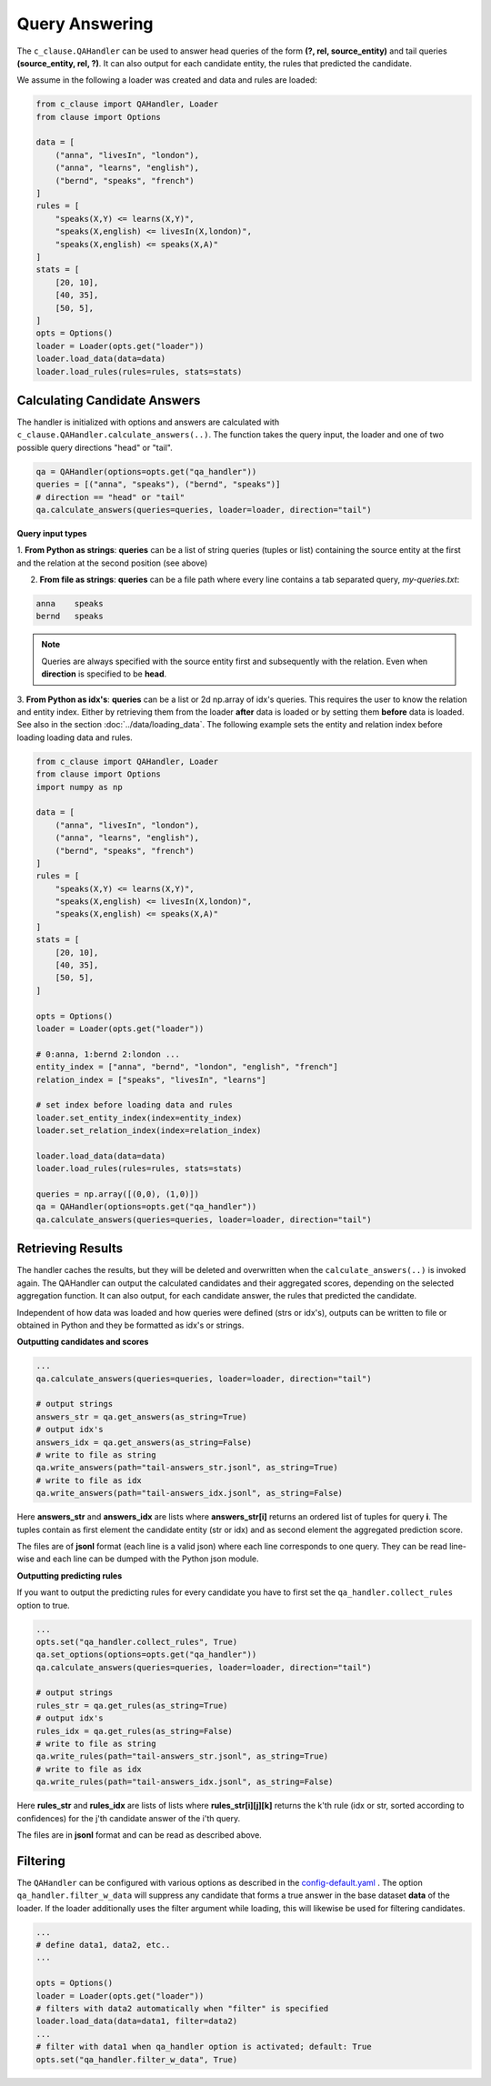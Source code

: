 
Query Answering
===============

The ``c_clause.QAHandler`` can be used to answer head queries of the form **(?, rel, source_entity)** and tail queries  **(source_entity, rel, ?)**. It can also 
output for each candidate entity, the rules that predicted the candidate.


We assume in the following a loader was created and data and rules are loaded:

.. code-block:: python

    from c_clause import QAHandler, Loader
    from clause import Options

    data = [
        ("anna", "livesIn", "london"),
        ("anna", "learns", "english"),
        ("bernd", "speaks", "french")
    ]
    rules = [
        "speaks(X,Y) <= learns(X,Y)",
        "speaks(X,english) <= livesIn(X,london)",
        "speaks(X,english) <= speaks(X,A)"
    ]
    stats = [
        [20, 10],
        [40, 35],
        [50, 5],
    ]
    opts = Options()
    loader = Loader(opts.get("loader"))
    loader.load_data(data=data)
    loader.load_rules(rules=rules, stats=stats)



Calculating Candidate Answers
~~~~~~~~~~~~~~~~~~~~~~~~~~~~~
The handler is initialized with options and answers are calculated with ``c_clause.QAHandler.calculate_answers(..)``.
The function takes the query input, the loader and one of two possible query directions "head" or "tail".

.. code-block:: python

    qa = QAHandler(options=opts.get("qa_handler"))
    queries = [("anna", "speaks"), ("bernd", "speaks")]
    # direction == "head" or "tail"
    qa.calculate_answers(queries=queries, loader=loader, direction="tail")


**Query input types**

1. **From Python as strings**: **queries** can be a list of string queries (tuples or list) containing the source entity at the first and the relation
at the second position (see above)


2. **From file as strings**:  **queries** can be a file path where every line contains a tab separated query, *my-queries.txt*:


.. code-block:: bash

    anna    speaks
    bernd   speaks

.. note::

    Queries are always specified with the source entity first and subsequently with the relation. Even when **direction** is specified to be **head**.

3. **From Python as idx's**: **queries** can be a list or 2d np.array of idx's queries. This requires the user to know
the relation and entity index. Either by retrieving them from the loader **after** data is loaded or by setting them **before** data is loaded. See also in the section :doc:`../data/loading_data`.
The following example sets the entity and relation index before loading loading data and rules.


.. code-block:: python

    from c_clause import QAHandler, Loader
    from clause import Options
    import numpy as np

    data = [
        ("anna", "livesIn", "london"),
        ("anna", "learns", "english"),
        ("bernd", "speaks", "french")
    ]
    rules = [
        "speaks(X,Y) <= learns(X,Y)",
        "speaks(X,english) <= livesIn(X,london)",
        "speaks(X,english) <= speaks(X,A)"
    ]
    stats = [
        [20, 10],
        [40, 35],
        [50, 5],
    ]
   
    opts = Options()
    loader = Loader(opts.get("loader"))
   
    # 0:anna, 1:bernd 2:london ...
    entity_index = ["anna", "bernd", "london", "english", "french"]
    relation_index = ["speaks", "livesIn", "learns"]

    # set index before loading data and rules
    loader.set_entity_index(index=entity_index)
    loader.set_relation_index(index=relation_index)

    loader.load_data(data=data)
    loader.load_rules(rules=rules, stats=stats)

    queries = np.array([(0,0), (1,0)])
    qa = QAHandler(options=opts.get("qa_handler"))
    qa.calculate_answers(queries=queries, loader=loader, direction="tail")


Retrieving Results
~~~~~~~~~~~~~~~~~~

The handler caches the results, but they will be deleted and overwritten when the ``calculate_answers(..)`` is invoked again.
The QAHandler can output the calculated candidates and their aggregated scores, depending on the selected aggregation function.
It can also output, for each candidate answer, the rules that predicted the candidate.


Independent of how data was loaded and how queries were defined (strs or idx's), outputs can be written to file or obtained in Python and they be formatted as idx's or strings.

**Outputting candidates and scores**

.. code-block:: python

    ...
    qa.calculate_answers(queries=queries, loader=loader, direction="tail")

    # output strings
    answers_str = qa.get_answers(as_string=True)
    # output idx's
    answers_idx = qa.get_answers(as_string=False)
    # write to file as string
    qa.write_answers(path="tail-answers_str.jsonl", as_string=True)
    # write to file as idx
    qa.write_answers(path="tail-answers_idx.jsonl", as_string=False)

Here **answers_str** and **answers_idx** are lists where **answers_str[i]** returns an ordered list of tuples for query **i**.
The tuples contain as first element the candidate entity (str or idx) and as second element the aggregated prediction score.


The files are of **jsonl** format (each line is a valid json) where each line corresponds to one query. They can be read line-wise and each line can be dumped with the Python json module.


**Outputting predicting rules**


If you want to output the predicting rules for every candidate you have to first set the ``qa_handler.collect_rules`` option to true.


.. code-block:: python

    ...
    opts.set("qa_handler.collect_rules", True)
    qa.set_options(options=opts.get("qa_handler"))
    qa.calculate_answers(queries=queries, loader=loader, direction="tail")

    # output strings
    rules_str = qa.get_rules(as_string=True)
    # output idx's
    rules_idx = qa.get_rules(as_string=False)
    # write to file as string
    qa.write_rules(path="tail-answers_str.jsonl", as_string=True)
    # write to file as idx
    qa.write_rules(path="tail-answers_idx.jsonl", as_string=False)

Here **rules_str** and **rules_idx** are lists of lists where **rules_str[i][j][k]** returns the k'th rule (idx or str, sorted according to confidences) for the j'th candidate answer
of the i'th query.

The files are in **jsonl** format and can be read as described above.

Filtering
~~~~~~~~~
The ``QAHandler`` can be configured with various options as described in the `config-default.yaml <https://github.com/symbolic-kg/PyClause/blob/master/clause/config-default.yaml>`_ .
The option ``qa_handler.filter_w_data`` will suppress any candidate that forms a true answer in the base dataset **data** of the loader.
If the loader additionally uses the filter argument while loading, this will likewise be used for filtering candidates.

.. code-block:: python

    ...
    # define data1, data2, etc..
    ...
   
    opts = Options()
    loader = Loader(opts.get("loader"))
    # filters with data2 automatically when "filter" is specified
    loader.load_data(data=data1, filter=data2)
    ...
    # filter with data1 when qa_handler option is activated; default: True
    opts.set("qa_handler.filter_w_data", True)









